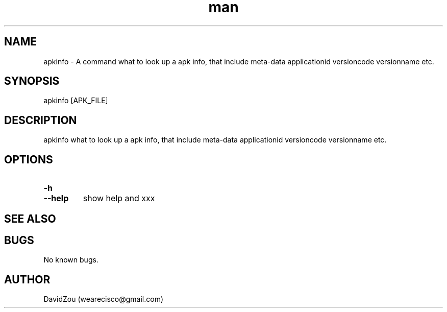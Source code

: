 .\" Manpage for apkinfo.
.\" Contact vivek@nixcraft.net.in to correct errors or typos.
.TH man 1 "10 May 2017" "0.0.1" "apkinfo man page"
.SH NAME
apkinfo \- A command what to look up a apk info, that include meta-data applicationid versioncode versionname etc.
.SH SYNOPSIS
apkinfo [APK_FILE]
.SH DESCRIPTION
apkinfo what to look up a apk info, that include meta-data applicationid versioncode versionname etc.
.SH OPTIONS
.TP
.PD 0
.BI \-h
.TP
.PD
.B \-\-help
show help and xxx
.SH SEE ALSO

.SH BUGS
No known bugs.
.SH AUTHOR
DavidZou (wearecisco@gmail.com)